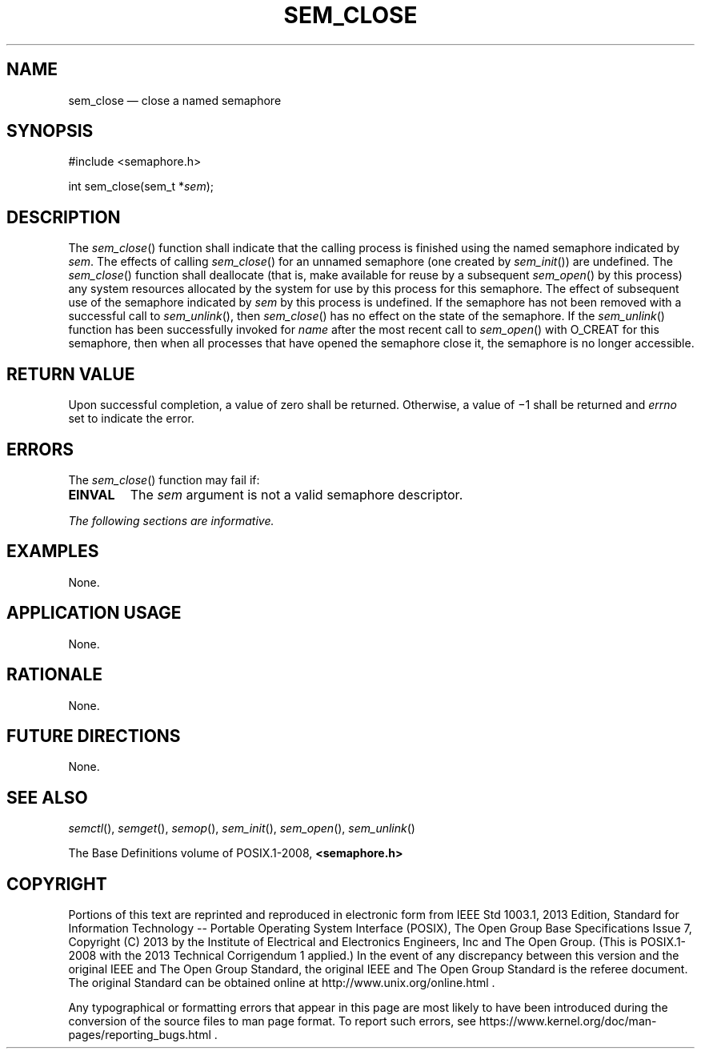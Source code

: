 '\" et
.TH SEM_CLOSE "3" 2013 "IEEE/The Open Group" "POSIX Programmer's Manual"

.SH NAME
sem_close
\(em close a named semaphore
.SH SYNOPSIS
.LP
.nf
#include <semaphore.h>
.P
int sem_close(sem_t *\fIsem\fP);
.fi
.SH DESCRIPTION
The
\fIsem_close\fR()
function shall indicate that the calling process is finished using
the named semaphore indicated by
.IR sem .
The effects of calling
\fIsem_close\fR()
for an unnamed semaphore (one created by
\fIsem_init\fR())
are undefined. The
\fIsem_close\fR()
function shall deallocate (that is, make available for reuse by a
subsequent
\fIsem_open\fR()
by this process) any system resources allocated by the system for use
by this process for this semaphore. The effect of subsequent use of the
semaphore indicated by
.IR sem
by this process is undefined. If the semaphore has not been removed
with a successful call to
\fIsem_unlink\fR(),
then
\fIsem_close\fR()
has no effect on the state of the semaphore. If the
\fIsem_unlink\fR()
function has been successfully invoked for
.IR name
after the most recent call to
\fIsem_open\fR()
with O_CREAT for this semaphore,
then when all processes that have opened the semaphore close it, the
semaphore is no longer accessible.
.SH "RETURN VALUE"
Upon successful completion, a value of zero shall be returned.
Otherwise, a value of \(mi1 shall be returned and
.IR errno
set to indicate the error.
.SH ERRORS
The
\fIsem_close\fR()
function may fail if:
.TP
.BR EINVAL
The
.IR sem
argument is not a valid semaphore descriptor.
.LP
.IR "The following sections are informative."
.SH EXAMPLES
None.
.SH "APPLICATION USAGE"
None.
.SH RATIONALE
None.
.SH "FUTURE DIRECTIONS"
None.
.SH "SEE ALSO"
.IR "\fIsemctl\fR\^(\|)",
.IR "\fIsemget\fR\^(\|)",
.IR "\fIsemop\fR\^(\|)",
.IR "\fIsem_init\fR\^(\|)",
.IR "\fIsem_open\fR\^(\|)",
.IR "\fIsem_unlink\fR\^(\|)"
.P
The Base Definitions volume of POSIX.1\(hy2008,
.IR "\fB<semaphore.h>\fP"
.SH COPYRIGHT
Portions of this text are reprinted and reproduced in electronic form
from IEEE Std 1003.1, 2013 Edition, Standard for Information Technology
-- Portable Operating System Interface (POSIX), The Open Group Base
Specifications Issue 7, Copyright (C) 2013 by the Institute of
Electrical and Electronics Engineers, Inc and The Open Group.
(This is POSIX.1-2008 with the 2013 Technical Corrigendum 1 applied.) In the
event of any discrepancy between this version and the original IEEE and
The Open Group Standard, the original IEEE and The Open Group Standard
is the referee document. The original Standard can be obtained online at
http://www.unix.org/online.html .

Any typographical or formatting errors that appear
in this page are most likely
to have been introduced during the conversion of the source files to
man page format. To report such errors, see
https://www.kernel.org/doc/man-pages/reporting_bugs.html .
